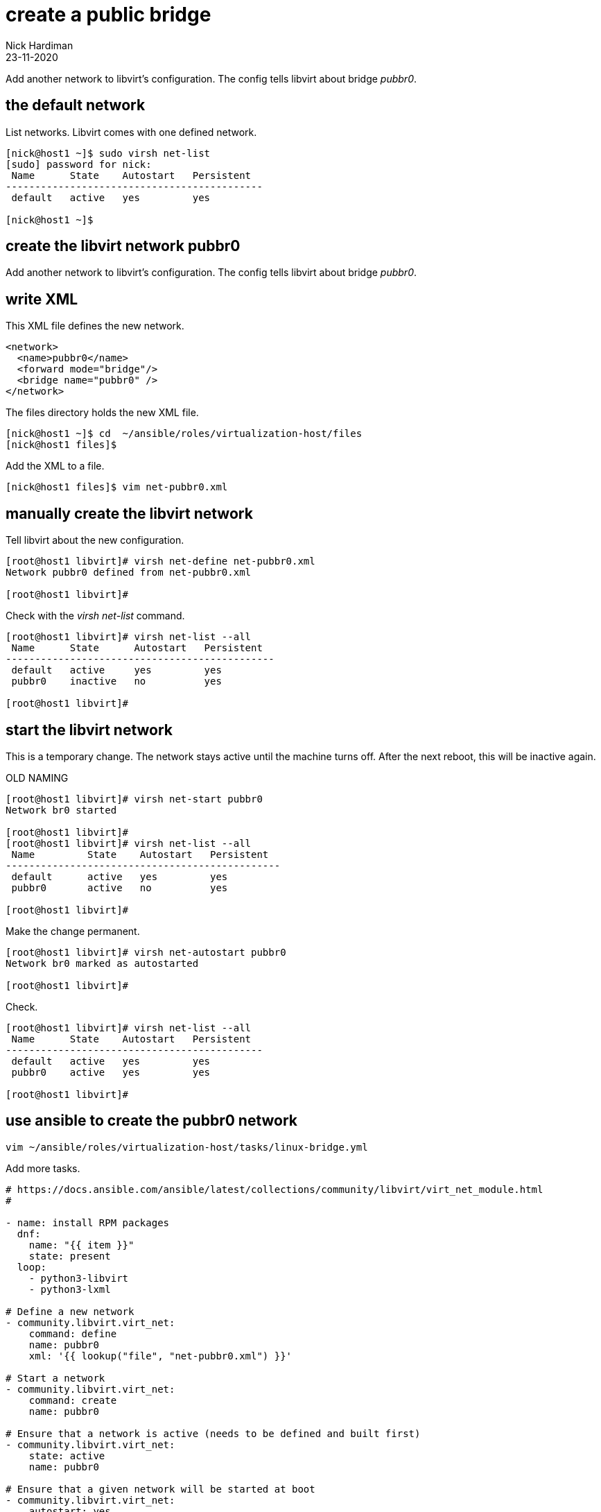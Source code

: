 = create a public bridge
Nick Hardiman
:source-highlighter: highlight.js
:revdate: 23-11-2020

Add another network to libvirt's configuration.
The config tells libvirt about bridge _pubbr0_.

== the default network 


List networks. Libvirt comes with one defined network. 

[source,shell]
....
[nick@host1 ~]$ sudo virsh net-list
[sudo] password for nick: 
 Name      State    Autostart   Persistent
--------------------------------------------
 default   active   yes         yes

[nick@host1 ~]$ 
....

== create the libvirt network pubbr0  

Add another network to libvirt's configuration.
The config tells libvirt about bridge _pubbr0_.




== write XML

This XML file defines the new network.

[source,XML]
....
<network>
  <name>pubbr0</name>
  <forward mode="bridge"/>
  <bridge name="pubbr0" />
</network>
....


The files directory holds the new XML file. 

[source,XML]
....
[nick@host1 ~]$ cd  ~/ansible/roles/virtualization-host/files
[nick@host1 files]$ 
....

Add the XML to a file. 

[source,shell]
....
[nick@host1 files]$ vim net-pubbr0.xml 
....



== manually create the libvirt network


Tell libvirt about the new configuration.

[source,shell]
....
[root@host1 libvirt]# virsh net-define net-pubbr0.xml
Network pubbr0 defined from net-pubbr0.xml

[root@host1 libvirt]# 
....

Check with the _virsh net-list_ command. 

[source,shell]
....
[root@host1 libvirt]# virsh net-list --all
 Name      State      Autostart   Persistent
----------------------------------------------
 default   active     yes         yes
 pubbr0    inactive   no          yes

[root@host1 libvirt]# 
....




== start the libvirt network

This is a temporary change. 
The network stays active until the machine turns off. 
After the next reboot, this will be inactive again. 

OLD NAMING 

[source,shell]
....
[root@host1 libvirt]# virsh net-start pubbr0
Network br0 started

[root@host1 libvirt]# 
[root@host1 libvirt]# virsh net-list --all
 Name         State    Autostart   Persistent
-----------------------------------------------
 default      active   yes         yes
 pubbr0       active   no          yes

[root@host1 libvirt]# 
....

Make the change permanent. 

[source,shell]
....
[root@host1 libvirt]# virsh net-autostart pubbr0
Network br0 marked as autostarted

[root@host1 libvirt]# 
....

Check. 

[source,shell]
....
[root@host1 libvirt]# virsh net-list --all
 Name      State    Autostart   Persistent
--------------------------------------------
 default   active   yes         yes
 pubbr0    active   yes         yes

[root@host1 libvirt]# 
....


== use ansible to create the pubbr0 network 


[source,shell]
....
vim ~/ansible/roles/virtualization-host/tasks/linux-bridge.yml
....

Add more tasks. 

[source,YAML]
....
# https://docs.ansible.com/ansible/latest/collections/community/libvirt/virt_net_module.html
#

- name: install RPM packages
  dnf:
    name: "{{ item }}"
    state: present
  loop:
    - python3-libvirt
    - python3-lxml

# Define a new network
- community.libvirt.virt_net:
    command: define
    name: pubbr0
    xml: '{{ lookup("file", "net-pubbr0.xml") }}'

# Start a network
- community.libvirt.virt_net:
    command: create
    name: pubbr0

# Ensure that a network is active (needs to be defined and built first)
- community.libvirt.virt_net:
    state: active
    name: pubbr0

# Ensure that a given network will be started at boot
- community.libvirt.virt_net:
    autostart: yes
    name: pubbr0
....


Check. 

[source,shell]
....
[nick@host1 ansible]$ sudo virsh net-list --all
 Name      State    Autostart   Persistent
--------------------------------------------
 default   active   yes         yes
 pubbr0    active   yes         yes

[nick@host1 ansible]$ 
....



== delete libvirt's pubbr0 

If it's not right, remove the new config with _virsh net-undefine_.

[source,shell]
....
[root@host1 libvirt]# virsh net-undefine pubbr0
Network pubbr0 has been undefined

[root@host1 libvirt]# 
....
